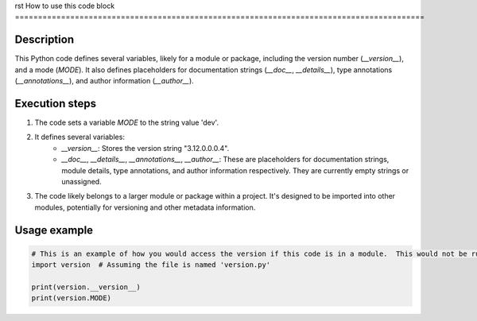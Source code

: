 rst
How to use this code block
=========================================================================================

Description
-------------------------
This Python code defines several variables, likely for a module or package, including the version number (`__version__`), and a mode (`MODE`).  It also defines placeholders for documentation strings (`__doc__`, `__details__`), type annotations (`__annotations__`), and author information (`__author__`).

Execution steps
-------------------------
1. The code sets a variable `MODE` to the string value 'dev'.
2. It defines several variables:
    - `__version__`: Stores the version string "3.12.0.0.0.4".
    - `__doc__`, `__details__`, `__annotations__`, `__author__`:  These are placeholders for documentation strings, module details, type annotations, and author information respectively.  They are currently empty strings or unassigned.
3. The code likely belongs to a larger module or package within a project.  It's designed to be imported into other modules, potentially for versioning and other metadata information.


Usage example
-------------------------
.. code-block:: python

    # This is an example of how you would access the version if this code is in a module.  This would not be run in the file itself.
    import version  # Assuming the file is named 'version.py'

    print(version.__version__)
    print(version.MODE)